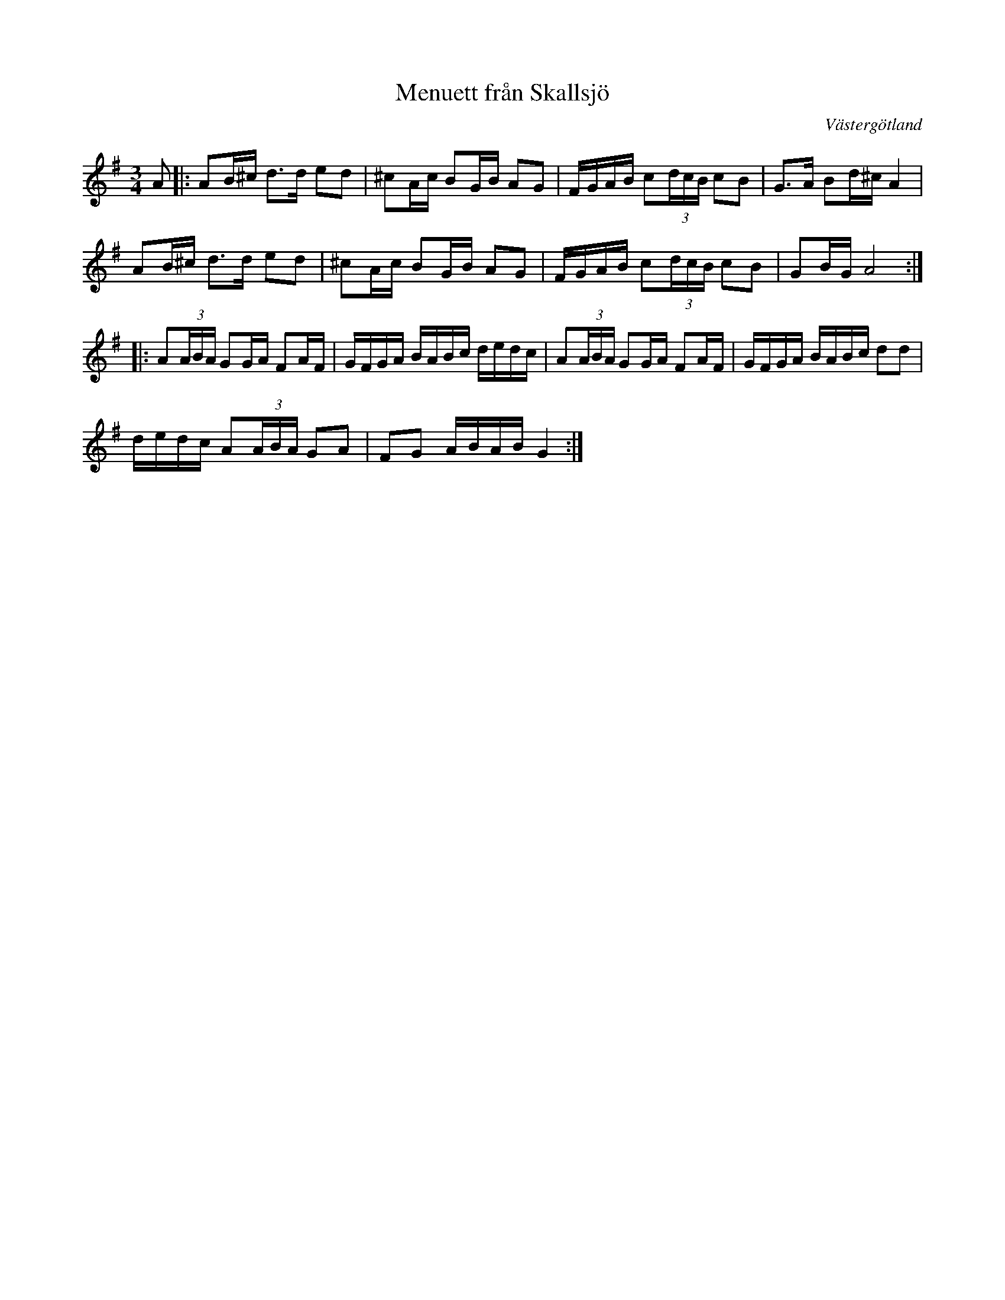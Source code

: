%%abc-charset utf-8

X:1
T: Menuett från Skallsjö
M: 3/4
R: Menuett
O: Västergötland
Z: ABC-transkribering av Linus Fredin
L: 1/8
K:G
A|: A2/B/^c/ d>d e2/2d| ^c2/A/c/ B2/G/B/ AG | F/G/A/B/ c(3d/c/B/ cB | G>2A B2/d/^c/ A2 |
A2/B/^c/ d>d e2/d|^c2/A/c/ B2/G/B/ AG | F/G/A/B/ c(3d/c/B/ cB| G2/B/G/ A4 :|
|:A(3A/B/A/ G2/G/A/ F2/A/F/ |G/F/G/A/ B/A/B/c/ d/e/d/c/  |A(3A/B/A/ G2/G/A/ F2/A/F/|G/F/G/A/ B/A/B/c/ dd  |
d/e/d/c/ A(3A/B/A/ GA|FG A/B/A/B/ G2:|

